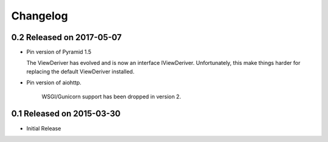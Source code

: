 Changelog
=========

0.2 Released on 2017-05-07
--------------------------

- Pin version of Pyramid 1.5

  The ViewDeriver has evolved and is now an interface IViewDeriver.
  Unfortunately, this make things harder for replacing the default ViewDeriver
  installed.

- Pin version of aiohttp.

   WSGI/Gunicorn support has been dropped in version 2.


0.1 Released on 2015-03-30 
--------------------------

- Initial Release

